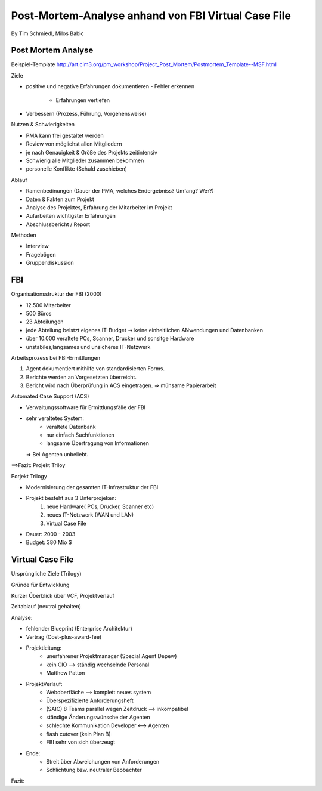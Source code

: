 ====================
Post-Mortem-Analyse anhand von FBI Virtual Case File
====================
By Tim Schmiedl, Milos Babic



Post Mortem Analyse
====
Beispiel-Template http://art.cim3.org/pm_workshop/Project_Post_Mortem/Postmortem_Template--MSF.html


Ziele

- positive und negative Erfahrungen dokumentieren
  - Fehler erkennen 
	- Erfahrungen vertiefen
- Verbessern (Prozess, Führung, Vorgehensweise)

Nutzen & Schwierigkeiten

- PMA kann frei gestaltet werden
- Review von möglichst allen Mitgliedern


- je nach Genauigkeit & Größe des Projekts zeitintensiv
- Schwierig alle Mitglieder zusammen bekommen
- personelle Konflikte (Schuld zuschieben)


Ablauf

- Ramenbedinungen (Dauer der PMA, welches Endergebniss? Umfang? Wer?)
- Daten & Fakten zum Projekt 
- Analyse des Projektes, Erfahrung der Mitarbeiter im Projekt
- Aufarbeiten wichtigster Erfahrungen
- Abschlussbericht / Report

Methoden

- Interview
- Fragebögen
- Gruppendiskussion

FBI
====

Organisationsstruktur der FBI (2000)

- 12.500 Mitarbeiter
- 500 Büros
- 23 Abteilungen
- jede Abteilung beistzt eigenes IT-Budget -> keine einheitlichen ANwendungen und Datenbanken
- über 10.000 veraltete PCs, Scanner, Drucker und sonsitge Hardware
- unstabiles,langsames und unsicheres IT-Netzwerk

Arbeitsprozess bei FBI-Ermittlungen

1. Agent dokumentiert mithilfe von standardisierten Forms.
2. Berichte werden an Vorgesetzten überreicht.
3. Bericht wird nach Überprüfung in ACS eingetragen.
   => mühsame Papierarbeit

Automated Case Support (ACS)

- Verwaltungssoftware für Ermittlungsfälle der FBI
- sehr veraltetes System:
	- veraltete Datenbank
	- nur einfach Suchfunktionen
	- langsame Übertragung von Informationen
  => Bei Agenten unbeliebt.

==>Fazit: Projekt Triloy

Porjekt Trilogy

- Modernisierung der gesamten IT-Infrastruktur der FBI
- Projekt besteht aus 3 Unterprojeken:
	1. neue Hardware( PCs, Drucker, Scanner etc)
	2. neues IT-Netzwerk (WAN und LAN)
	3. Virtual Case File
- Dauer: 2000 - 2003
- Budget: 380 Mio $

Virtual Case File
====
Ursprüngliche Ziele (Trilogy)

Gründe für Entwicklung

Kurzer Überblick über VCF, Projektverlauf

Zeitablauf (neutral gehalten)


Analyse:

- fehlender Blueprint (Enterprise Architektur)
- Vertrag (Cost-plus-award-fee)
- Projektleitung:
	- unerfahrener Projektmanager (Special Agent Depew)
	- kein CIO --> ständig wechselnde Personal
	- Matthew Patton
- ProjektVerlauf:
	- Weboberfläche --> komplett neues system
	- Überspezifizierte Anforderungsheft
	- (SAIC) 8 Teams parallel wegen Zeitdruck --> inkompatibel
	- ständige Änderungswünsche der Agenten
	- schlechte Kommunikation Developer <--> Agenten
	- flash cutover (kein Plan B)
	- FBI sehr von sich überzeugt
- Ende:
	- Streit über Abweichungen von Anforderungen
	- Schlichtung bzw. neutraler Beobachter

Fazit:


